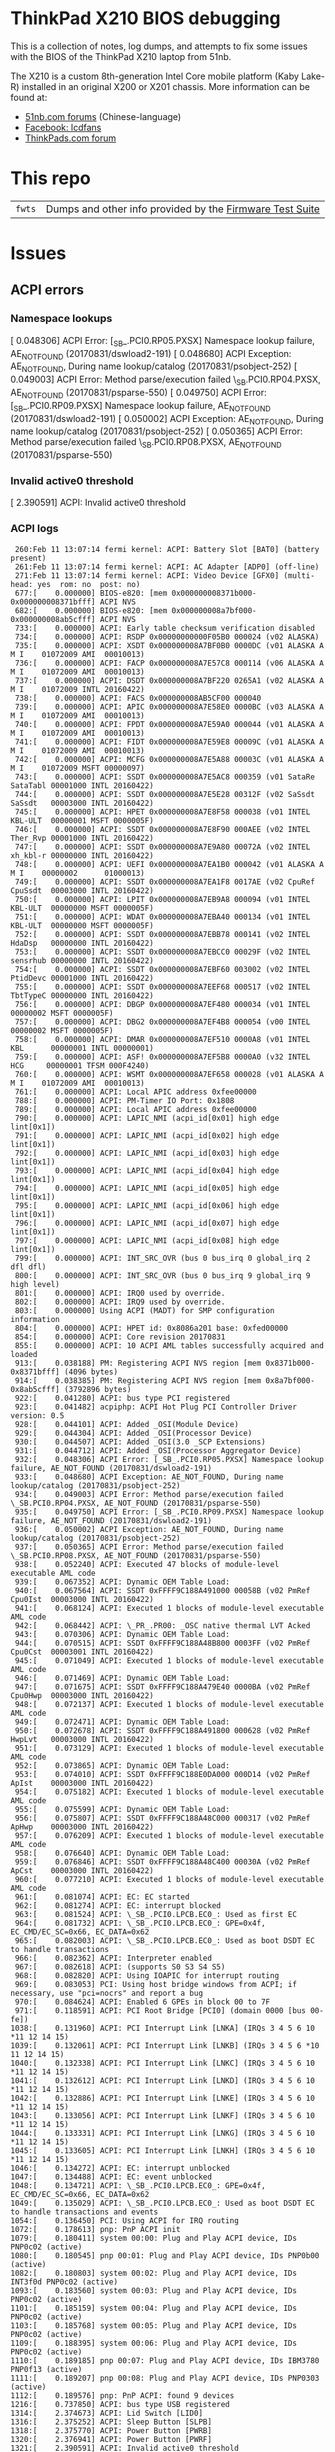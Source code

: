 * ThinkPad X210 BIOS debugging

This is a collection of notes, log dumps, and attempts to fix some issues with
the BIOS of the ThinkPad X210 laptop from 51nb.

The X210 is a custom 8th-generation Intel Core mobile platform (Kaby Lake-R)
installed in an original X200 or X201 chassis. More information can be found at:

- [[https://forum.51nb.com/forum.php?mod=forumdisplay&fid=117&page=1][51nb.com forums]] (Chinese-language)
- [[https://www.facebook.com/lcdfans/][Facebook: lcdfans]]
- [[https://forum.thinkpads.com/viewforum.php?f=80][ThinkPads.com forum]]

* This repo

| ~fwts~ | Dumps and other info provided by the [[https://wiki.ubuntu.com/FirmwareTestSuite][Firmware Test Suite]] |

* Issues

** ACPI errors
*** Namespace lookups
 [    0.048306] ACPI Error: [_SB_.PCI0.RP05.PXSX] Namespace lookup failure, AE_NOT_FOUND (20170831/dswload2-191)
 [    0.048680] ACPI Exception: AE_NOT_FOUND, During name lookup/catalog (20170831/psobject-252)
 [    0.049003] ACPI Error: Method parse/execution failed \_SB.PCI0.RP04.PXSX, AE_NOT_FOUND (20170831/psparse-550)
 [    0.049750] ACPI Error: [_SB_.PCI0.RP09.PXSX] Namespace lookup failure, AE_NOT_FOUND (20170831/dswload2-191)
 [    0.050002] ACPI Exception: AE_NOT_FOUND, During name lookup/catalog (20170831/psobject-252)
 [    0.050365] ACPI Error: Method parse/execution failed \_SB.PCI0.RP08.PXSX, AE_NOT_FOUND (20170831/psparse-550)
*** Invalid active0 threshold
 [    2.390591] ACPI: Invalid active0 threshold

*** ACPI logs

#+BEGIN_EXAMPLE
     260:Feb 11 13:07:14 fermi kernel: ACPI: Battery Slot [BAT0] (battery present)
     261:Feb 11 13:07:14 fermi kernel: ACPI: AC Adapter [ADP0] (off-line)
     271:Feb 11 13:07:14 fermi kernel: ACPI: Video Device [GFX0] (multi-head: yes  rom: no  post: no)
     677:[    0.000000] BIOS-e820: [mem 0x000000008371b000-0x000000008371bfff] ACPI NVS
     682:[    0.000000] BIOS-e820: [mem 0x000000008a7bf000-0x000000008ab5cfff] ACPI NVS
     733:[    0.000000] ACPI: Early table checksum verification disabled
     734:[    0.000000] ACPI: RSDP 0x00000000000F05B0 000024 (v02 ALASKA)
     735:[    0.000000] ACPI: XSDT 0x000000008A7BF0B0 0000DC (v01 ALASKA A M I    01072009 AMI  00010013)
     736:[    0.000000] ACPI: FACP 0x000000008A7E57C8 000114 (v06 ALASKA A M I    01072009 AMI  00010013)
     737:[    0.000000] ACPI: DSDT 0x000000008A7BF220 0265A1 (v02 ALASKA A M I    01072009 INTL 20160422)
     738:[    0.000000] ACPI: FACS 0x000000008AB5CF00 000040
     739:[    0.000000] ACPI: APIC 0x000000008A7E58E0 0000BC (v03 ALASKA A M I    01072009 AMI  00010013)
     740:[    0.000000] ACPI: FPDT 0x000000008A7E59A0 000044 (v01 ALASKA A M I    01072009 AMI  00010013)
     741:[    0.000000] ACPI: FIDT 0x000000008A7E59E8 00009C (v01 ALASKA A M I    01072009 AMI  00010013)
     742:[    0.000000] ACPI: MCFG 0x000000008A7E5A88 00003C (v01 ALASKA A M I    01072009 MSFT 00000097)
     743:[    0.000000] ACPI: SSDT 0x000000008A7E5AC8 000359 (v01 SataRe SataTabl 00001000 INTL 20160422)
     744:[    0.000000] ACPI: SSDT 0x000000008A7E5E28 00312F (v02 SaSsdt SaSsdt   00003000 INTL 20160422)
     745:[    0.000000] ACPI: HPET 0x000000008A7E8F58 000038 (v01 INTEL  KBL-ULT  00000001 MSFT 0000005F)
     746:[    0.000000] ACPI: SSDT 0x000000008A7E8F90 000AEE (v02 INTEL  Ther_Rvp 00001000 INTL 20160422)
     747:[    0.000000] ACPI: SSDT 0x000000008A7E9A80 00072A (v02 INTEL  xh_kbl-r 00000000 INTL 20160422)
     748:[    0.000000] ACPI: UEFI 0x000000008A7EA1B0 000042 (v01 ALASKA A M I    00000002      01000013)
     749:[    0.000000] ACPI: SSDT 0x000000008A7EA1F8 0017AE (v02 CpuRef CpuSsdt  00003000 INTL 20160422)
     750:[    0.000000] ACPI: LPIT 0x000000008A7EB9A8 000094 (v01 INTEL  KBL-ULT  00000000 MSFT 0000005F)
     751:[    0.000000] ACPI: WDAT 0x000000008A7EBA40 000134 (v01 INTEL  KBL-ULT  00000000 MSFT 0000005F)
     752:[    0.000000] ACPI: SSDT 0x000000008A7EBB78 000141 (v02 INTEL  HdaDsp   00000000 INTL 20160422)
     753:[    0.000000] ACPI: SSDT 0x000000008A7EBCC0 00029F (v02 INTEL  sensrhub 00000000 INTL 20160422)
     754:[    0.000000] ACPI: SSDT 0x000000008A7EBF60 003002 (v02 INTEL  PtidDevc 00001000 INTL 20160422)
     755:[    0.000000] ACPI: SSDT 0x000000008A7EEF68 000517 (v02 INTEL  TbtTypeC 00000000 INTL 20160422)
     756:[    0.000000] ACPI: DBGP 0x000000008A7EF480 000034 (v01 INTEL           00000002 MSFT 0000005F)
     757:[    0.000000] ACPI: DBG2 0x000000008A7EF4B8 000054 (v00 INTEL           00000002 MSFT 0000005F)
     758:[    0.000000] ACPI: DMAR 0x000000008A7EF510 0000A8 (v01 INTEL  KBL      00000001 INTL 00000001)
     759:[    0.000000] ACPI: ASF! 0x000000008A7EF5B8 0000A0 (v32 INTEL   HCG     00000001 TFSM 000F4240)
     760:[    0.000000] ACPI: WSMT 0x000000008A7EF658 000028 (v01 ALASKA A M I    01072009 AMI  00010013)
     761:[    0.000000] ACPI: Local APIC address 0xfee00000
     788:[    0.000000] ACPI: PM-Timer IO Port: 0x1808
     789:[    0.000000] ACPI: Local APIC address 0xfee00000
     790:[    0.000000] ACPI: LAPIC_NMI (acpi_id[0x01] high edge lint[0x1])
     791:[    0.000000] ACPI: LAPIC_NMI (acpi_id[0x02] high edge lint[0x1])
     792:[    0.000000] ACPI: LAPIC_NMI (acpi_id[0x03] high edge lint[0x1])
     793:[    0.000000] ACPI: LAPIC_NMI (acpi_id[0x04] high edge lint[0x1])
     794:[    0.000000] ACPI: LAPIC_NMI (acpi_id[0x05] high edge lint[0x1])
     795:[    0.000000] ACPI: LAPIC_NMI (acpi_id[0x06] high edge lint[0x1])
     796:[    0.000000] ACPI: LAPIC_NMI (acpi_id[0x07] high edge lint[0x1])
     797:[    0.000000] ACPI: LAPIC_NMI (acpi_id[0x08] high edge lint[0x1])
     799:[    0.000000] ACPI: INT_SRC_OVR (bus 0 bus_irq 0 global_irq 2 dfl dfl)
     800:[    0.000000] ACPI: INT_SRC_OVR (bus 0 bus_irq 9 global_irq 9 high level)
     801:[    0.000000] ACPI: IRQ0 used by override.
     802:[    0.000000] ACPI: IRQ9 used by override.
     803:[    0.000000] Using ACPI (MADT) for SMP configuration information
     804:[    0.000000] ACPI: HPET id: 0x8086a201 base: 0xfed00000
     854:[    0.000000] ACPI: Core revision 20170831
     855:[    0.000000] ACPI: 10 ACPI AML tables successfully acquired and loaded
     913:[    0.038188] PM: Registering ACPI NVS region [mem 0x8371b000-0x8371bfff] (4096 bytes)
     914:[    0.038385] PM: Registering ACPI NVS region [mem 0x8a7bf000-0x8ab5cfff] (3792896 bytes)
     922:[    0.041280] ACPI: bus type PCI registered
     923:[    0.041482] acpiphp: ACPI Hot Plug PCI Controller Driver version: 0.5
     928:[    0.044101] ACPI: Added _OSI(Module Device)
     929:[    0.044304] ACPI: Added _OSI(Processor Device)
     930:[    0.044507] ACPI: Added _OSI(3.0 _SCP Extensions)
     931:[    0.044712] ACPI: Added _OSI(Processor Aggregator Device)
     932:[    0.048306] ACPI Error: [_SB_.PCI0.RP05.PXSX] Namespace lookup failure, AE_NOT_FOUND (20170831/dswload2-191)
     933:[    0.048680] ACPI Exception: AE_NOT_FOUND, During name lookup/catalog (20170831/psobject-252)
     934:[    0.049003] ACPI Error: Method parse/execution failed \_SB.PCI0.RP04.PXSX, AE_NOT_FOUND (20170831/psparse-550)
     935:[    0.049750] ACPI Error: [_SB_.PCI0.RP09.PXSX] Namespace lookup failure, AE_NOT_FOUND (20170831/dswload2-191)
     936:[    0.050002] ACPI Exception: AE_NOT_FOUND, During name lookup/catalog (20170831/psobject-252)
     937:[    0.050365] ACPI Error: Method parse/execution failed \_SB.PCI0.RP08.PXSX, AE_NOT_FOUND (20170831/psparse-550)
     938:[    0.052240] ACPI: Executed 47 blocks of module-level executable AML code
     939:[    0.067352] ACPI: Dynamic OEM Table Load:
     940:[    0.067564] ACPI: SSDT 0xFFFF9C188A491000 00058B (v02 PmRef  Cpu0Ist  00003000 INTL 20160422)
     941:[    0.068124] ACPI: Executed 1 blocks of module-level executable AML code
     942:[    0.068442] ACPI: \_PR_.PR00: _OSC native thermal LVT Acked
     943:[    0.070306] ACPI: Dynamic OEM Table Load:
     944:[    0.070515] ACPI: SSDT 0xFFFF9C188A48B800 0003FF (v02 PmRef  Cpu0Cst  00003001 INTL 20160422)
     945:[    0.071049] ACPI: Executed 1 blocks of module-level executable AML code
     946:[    0.071469] ACPI: Dynamic OEM Table Load:
     947:[    0.071675] ACPI: SSDT 0xFFFF9C188A479E40 0000BA (v02 PmRef  Cpu0Hwp  00003000 INTL 20160422)
     948:[    0.072137] ACPI: Executed 1 blocks of module-level executable AML code
     949:[    0.072471] ACPI: Dynamic OEM Table Load:
     950:[    0.072678] ACPI: SSDT 0xFFFF9C188A491800 000628 (v02 PmRef  HwpLvt   00003000 INTL 20160422)
     951:[    0.073129] ACPI: Executed 1 blocks of module-level executable AML code
     952:[    0.073865] ACPI: Dynamic OEM Table Load:
     953:[    0.074010] ACPI: SSDT 0xFFFF9C188E0DA000 000D14 (v02 PmRef  ApIst    00003000 INTL 20160422)
     954:[    0.075182] ACPI: Executed 1 blocks of module-level executable AML code
     955:[    0.075599] ACPI: Dynamic OEM Table Load:
     956:[    0.075807] ACPI: SSDT 0xFFFF9C188A48C000 000317 (v02 PmRef  ApHwp    00003000 INTL 20160422)
     957:[    0.076209] ACPI: Executed 1 blocks of module-level executable AML code
     958:[    0.076640] ACPI: Dynamic OEM Table Load:
     959:[    0.076846] ACPI: SSDT 0xFFFF9C188A48C400 00030A (v02 PmRef  ApCst    00003000 INTL 20160422)
     960:[    0.077210] ACPI: Executed 1 blocks of module-level executable AML code
     961:[    0.081074] ACPI: EC: EC started
     962:[    0.081274] ACPI: EC: interrupt blocked
     963:[    0.081524] ACPI: \_SB_.PCI0.LPCB.EC0_: Used as first EC
     964:[    0.081732] ACPI: \_SB_.PCI0.LPCB.EC0_: GPE=0x4f, EC_CMD/EC_SC=0x66, EC_DATA=0x62
     965:[    0.082003] ACPI: \_SB_.PCI0.LPCB.EC0_: Used as boot DSDT EC to handle transactions
     966:[    0.082362] ACPI: Interpreter enabled
     967:[    0.082618] ACPI: (supports S0 S3 S4 S5)
     968:[    0.082820] ACPI: Using IOAPIC for interrupt routing
     969:[    0.083053] PCI: Using host bridge windows from ACPI; if necessary, use "pci=nocrs" and report a bug
     970:[    0.084624] ACPI: Enabled 6 GPEs in block 00 to 7F
     971:[    0.118591] ACPI: PCI Root Bridge [PCI0] (domain 0000 [bus 00-fe])
    1038:[    0.131960] ACPI: PCI Interrupt Link [LNKA] (IRQs 3 4 5 6 10 *11 12 14 15)
    1039:[    0.132061] ACPI: PCI Interrupt Link [LNKB] (IRQs 3 4 5 6 *10 11 12 14 15)
    1040:[    0.132338] ACPI: PCI Interrupt Link [LNKC] (IRQs 3 4 5 6 10 *11 12 14 15)
    1041:[    0.132612] ACPI: PCI Interrupt Link [LNKD] (IRQs 3 4 5 6 10 *11 12 14 15)
    1042:[    0.132886] ACPI: PCI Interrupt Link [LNKE] (IRQs 3 4 5 6 10 *11 12 14 15)
    1043:[    0.133056] ACPI: PCI Interrupt Link [LNKF] (IRQs 3 4 5 6 10 *11 12 14 15)
    1044:[    0.133331] ACPI: PCI Interrupt Link [LNKG] (IRQs 3 4 5 6 10 *11 12 14 15)
    1045:[    0.133605] ACPI: PCI Interrupt Link [LNKH] (IRQs 3 4 5 6 10 *11 12 14 15)
    1046:[    0.134272] ACPI: EC: interrupt unblocked
    1047:[    0.134488] ACPI: EC: event unblocked
    1048:[    0.134721] ACPI: \_SB_.PCI0.LPCB.EC0_: GPE=0x4f, EC_CMD/EC_SC=0x66, EC_DATA=0x62
    1049:[    0.135029] ACPI: \_SB_.PCI0.LPCB.EC0_: Used as boot DSDT EC to handle transactions and events
    1054:[    0.136450] PCI: Using ACPI for IRQ routing
    1072:[    0.178613] pnp: PnP ACPI init
    1079:[    0.180411] system 00:00: Plug and Play ACPI device, IDs PNP0c02 (active)
    1080:[    0.180545] pnp 00:01: Plug and Play ACPI device, IDs PNP0b00 (active)
    1082:[    0.180803] system 00:02: Plug and Play ACPI device, IDs INT3f0d PNP0c02 (active)
    1093:[    0.183560] system 00:03: Plug and Play ACPI device, IDs PNP0c02 (active)
    1101:[    0.185159] system 00:04: Plug and Play ACPI device, IDs PNP0c02 (active)
    1103:[    0.185768] system 00:05: Plug and Play ACPI device, IDs PNP0c02 (active)
    1109:[    0.188395] system 00:06: Plug and Play ACPI device, IDs PNP0c02 (active)
    1110:[    0.189185] pnp 00:07: Plug and Play ACPI device, IDs IBM3780 PNP0f13 (active)
    1111:[    0.189207] pnp 00:08: Plug and Play ACPI device, IDs PNP0303 (active)
    1112:[    0.189576] pnp: PnP ACPI: found 9 devices
    1216:[    0.737850] ACPI: bus type USB registered
    1314:[    2.374673] ACPI: Lid Switch [LID0]
    1316:[    2.375252] ACPI: Sleep Button [SLPB]
    1318:[    2.375770] ACPI: Power Button [PWRB]
    1320:[    2.376941] ACPI: Power Button [PWRF]
    1321:[    2.390591] ACPI: Invalid active0 threshold
    1324:[    2.391669] ACPI: Thermal Zone [TZ00] (41 C)
    1326:[    2.394594] ACPI: Thermal Zone [TZ01] (41 C)
    1350:[    2.515718] ACPI: Battery Slot [BAT0] (battery present)
    1351:[    2.516125] ACPI: AC Adapter [ADP0] (off-line)
    1361:[    2.566057] ACPI: Video Device [GFX0] (multi-head: yes  rom: no  post: no)
#+END_EXAMPLE

*** Notes
 - [[https://blog.fpmurphy.com/2014/12/decompiling-acpi-tables.html][Decompiling ACPI Tables]]
 - [[https://wiki.ubuntu.com/Kernel/Reference/ACPITricksAndTips][ACPI Tips and Tricks]]
 - [[https://www.kernel.org/doc/Documentation/acpi/debug.txt][Kernel: ACPI Debug Output]]
 - /sys/firmware/acpi/tables: DSDT

** NULL devices

 [    2.390965] (NULL device *): hwmon_device_register() is deprecated. Please convert the driver to use hwmon_device_register_with_info().

** USB PM
 [    0.762662] usb: port power management may be unreliable

*** USB logs

#+BEGIN_EXAMPLE
     368:Feb 11 13:07:19 fermi kernel: usb 1-8: new full-speed USB device number 5 using xhci_hcd
     369:Feb 11 13:07:19 fermi kernel: usb 1-8: New USB device found, idVendor=8087, idProduct=07dc
     370:Feb 11 13:07:19 fermi kernel: usb 1-8: New USB device strings: Mfr=0, Product=0, SerialNumber=0
     377:Feb 11 13:07:19 fermi kernel: input: Integrated Camera: Integrated C as /devices/pci0000:00/0000:00:14.0/usb1/1-7/1-7:1.0/input/input26
     378:Feb 11 13:07:19 fermi kernel: usbcore: registered new interface driver uvcvideo
     379:Feb 11 13:07:19 fermi kernel: USB Video Class driver (1.1.1)
     386:Feb 11 13:07:19 fermi kernel: usbcore: registered new interface driver btusb
    1216:[    0.737850] ACPI: bus type USB registered
    1217:[    0.738216] usbcore: registered new interface driver usbfs
    1218:[    0.738561] usbcore: registered new interface driver hub
    1219:[    0.738915] usbcore: registered new device driver usb
    1229:[    0.751734] xhci_hcd 0000:00:14.0: new USB bus registered, assigned bus number 1
    1232:[    0.753624] usb usb1: New USB device found, idVendor=1d6b, idProduct=0002
    1233:[    0.753811] usb usb1: New USB device strings: Mfr=3, Product=2, SerialNumber=1
    1234:[    0.754180] usb usb1: Product: xHCI Host Controller
    1235:[    0.754367] usb usb1: Manufacturer: Linux 4.15.2 xhci-hcd
    1236:[    0.754548] usb usb1: SerialNumber: 0000:00:14.0
    1237:[    0.754863] hub 1-0:1.0: USB hub found
    1240:[    0.756189] xhci_hcd 0000:00:14.0: new USB bus registered, assigned bus number 2
    1241:[    0.756523] usb usb2: New USB device found, idVendor=1d6b, idProduct=0003
    1242:[    0.756709] usb usb2: New USB device strings: Mfr=3, Product=2, SerialNumber=1
    1243:[    0.757058] usb usb2: Product: xHCI Host Controller
    1244:[    0.757245] usb usb2: Manufacturer: Linux 4.15.2 xhci-hcd
    1246:[    0.761615] usb usb2: SerialNumber: 0000:00:14.0
    1247:[    0.761934] hub 2-0:1.0: USB hub found
    1249:[    0.762662] usb: port power management may be unreliable
    1254:[    1.081210] usb 1-3: new full-speed USB device number 2 using xhci_hcd
    1255:[    1.208374] usb 1-3: New USB device found, idVendor=147e, idProduct=2016
    1256:[    1.208563] usb 1-3: New USB device strings: Mfr=1, Product=2, SerialNumber=0
    1257:[    1.208750] usb 1-3: Product: Biometric Coprocessor
    1258:[    1.208929] usb 1-3: Manufacturer: UPEK
    1259:[    1.323211] usb 1-6: new full-speed USB device number 3 using xhci_hcd
    1261:[    1.451731] usb 1-6: New USB device found, idVendor=1050, idProduct=0407
    1262:[    1.451919] usb 1-6: New USB device strings: Mfr=1, Product=2, SerialNumber=0
    1263:[    1.452112] usb 1-6: Product: Yubikey 4 OTP+U2F+CCID
    1264:[    1.452291] usb 1-6: Manufacturer: Yubico
    1266:[    1.460275] usbcore: registered new interface driver usbhid
    1267:[    1.460458] usbhid: USB HID core driver
    1268:[    1.461103] input: Yubico Yubikey 4 OTP+U2F+CCID as /devices/pci0000:00/0000:00:14.0/usb1/1-6/1-6:1.0/0003:1050:0407.0001/input/input4
    1269:[    1.513116] hid-generic 0003:1050:0407.0001: input,hidraw0: USB HID v1.10 Keyboard [Yubico Yubikey 4 OTP+U2F+CCID] on usb-0000:00:14.0-6/input0
    1270:[    1.513535] hid-generic 0003:1050:0407.0002: hiddev96,hidraw1: USB HID v1.10 Device [Yubico Yubikey 4 OTP+U2F+CCID] on usb-0000:00:14.0-6/input1
    1271:[    1.567192] usb 1-7: new high-speed USB device number 4 using xhci_hcd
    1272:[    1.699214] usb 1-7: New USB device found, idVendor=17ef, idProduct=4816
    1273:[    1.699403] usb 1-7: New USB device strings: Mfr=1, Product=2, SerialNumber=0
    1274:[    1.699590] usb 1-7: Product: Integrated Camera
    1275:[    1.699768] usb 1-7: Manufacturer: Chicony Electronics Co., Ltd.
    1396:[    7.250196] usb 1-8: new full-speed USB device number 5 using xhci_hcd
    1397:[    7.377835] usb 1-8: New USB device found, idVendor=8087, idProduct=07dc
    1398:[    7.377857] usb 1-8: New USB device strings: Mfr=0, Product=0, SerialNumber=0
    1405:[    7.401186] input: Integrated Camera: Integrated C as /devices/pci0000:00/0000:00:14.0/usb1/1-7/1-7:1.0/input/input26
    1406:[    7.401288] usbcore: registered new interface driver uvcvideo
    1407:[    7.401314] USB Video Class driver (1.1.1)
    1414:[    7.407855] usbcore: registered new interface driver btusb
#+END_EXAMPLE

** Webcam

#+BEGIN_EXAMPLE
 [    7.400987] uvcvideo 1-7:1.0: Entity type for entity Extension 3 was not initialized!
 [    7.401039] uvcvideo 1-7:1.0: Entity type for entity Processing 2 was not initialized!
 [    7.401077] uvcvideo 1-7:1.0: Entity type for entity Camera 1 was not initialized!
#+END_EXAMPLE

** NVME issue

#+BEGIN_EXAMPLE
 [    0.943518] nvme nvme0: missing or invalid SUBNQN field.
 [    0.946693]  nvme0n1:
#+END_EXAMPLE

** Platform
#+BEGIN_EXAMPLE
 [    2.479620] platform regulatory.0: Direct firmware load for regulatory.db failed with error -2
#+END_EXAMPLE
